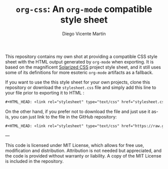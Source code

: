 #+TITLE:  =org-css=: An =org-mode= compatible style sheet
#+AUTHOR: Diego Vicente Martín
#+EMAIL:  mail@diego.codes

This repository contains my own shot at providing a compatible CSS style sheet
with the HTML output generated by =org-mode= when exporting. It is based on the
magnificent [[https://thomasf.github.io/solarized-css/][Solarized CSS]] project style sheet, and it still uses some of its
definitions for more esoteric =org-mode= artifacts as a fallback.

If you want to use the this style sheet for your own projects, clone this
repository or download the =stylesheet.css= file and simply add this line to
your file prior to exporting it to HTML :

#+BEGIN_SRC org
#+HTML_HEAD: <link rel="stylesheet" type="text/css" href="stylesheet.css" />
#+END_SRC

On the other hand, if you prefer not to download the file and just use it
as-is, you can just link to the file in the GitHub repository:

#+BEGIN_SRC org
#+HTML_HEAD: <link rel="stylesheet" type="text/css" href="https://raw.githubusercontent.com/DiegoVicen/org-css/master/stylesheet.css" />
#+END_SRC

---

This code is licensed under MIT License, which allows for free use,
modification and distribution. Attribution is not needed but appreciated, and
the code is provided without warranty or liability. A copy of the MIT License
is included in the repository.
